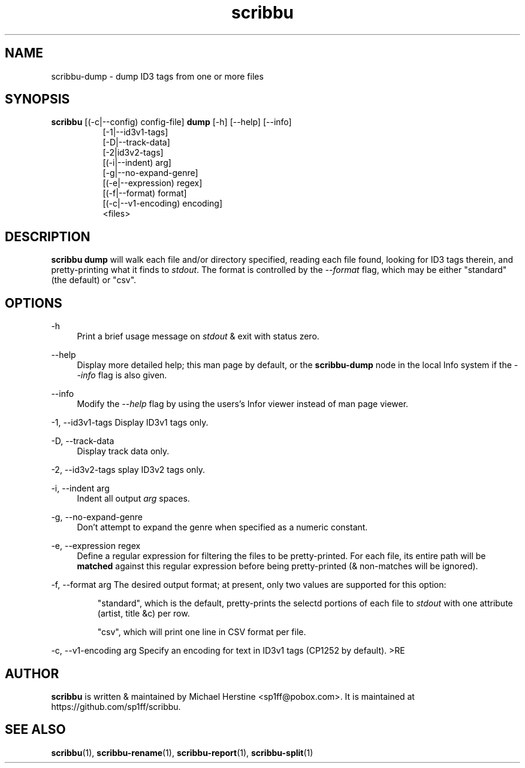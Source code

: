 .\" Copyright (C) 2018  Michael Herstine <sp1ff@pobox.com>
.\" You may distribute this file under the terms of the GNU Free
.\" Documentation License.
.TH scribbu 1 2018-01-14 "scribbu 0.4" "scribbu Manual"
.SH NAME
scribbu-dump \- dump ID3 tags from one or more files
.SH SYNOPSIS
.BR scribbu " [(-c|--config) config-file] " dump " [-h] [--help] [--info]"
.RS 8
.br
[-1|--id3v1-tags]
.br
[-D|--track-data]
.br
[-2|id3v2-tags]
.br
[(-i|--indent) arg]
.br
[-g|--no-expand-genre]
.br
[(-e|--expression) regex]
.br
[(-f|--format) format]
.br
[(-c|--v1-encoding) encoding]
.br
<files>

.SH DESCRIPTION

.B scribbu dump
will walk each file and/or directory specified, reading each file
found, looking for ID3 tags therein, and pretty-printing what it
finds to
.IR stdout ". "
The format is controlled by the
.I --format
flag, which may be either "standard" (the default) or "csv".

.SH OPTIONS
.PP
\-h
.RS 4
Print a brief usage message on
.I stdout
& exit with status zero.
.RE
.PP
\-\-help
.RS 4
Display more detailed help; this man page by default, or the
.B scribbu-dump
node in the local Info system if the
.I --info
flag is also given.
.RE
.PP
\-\-info
.RS 4
Modify the
.I --help
flag by using the users's Infor viewer instead of man page viewer.
.RE
.PP
\-1, \-\-id3v1-tags
.RS4
Display ID3v1 tags only.
.RE
.PP
\-D, \-\-track\-data
.RS 4
Display track data only.
.RE
.PP
\-2, \-\-id3v2\-tags
splay ID3v2 tags only.
.RE
.PP
\-i, \-\-indent arg
.RS 4
Indent all output
.I arg
spaces.
.RE
.PP
\-g, \-\-no\-expand\-genre
.RS 4
Don't attempt to expand the genre when specified as a numeric constant.
.RE
.PP
\-e, \-\-expression regex
.RS 4
Define a regular expression for filtering the files to be pretty-printed. For
each file, its entire path will be
.B matched
against this regular expression before being pretty-printed (& non-matches
will be ignored).
.RE
.PP
\-f, \-\-format arg
.RS4
The desired output format; at present, only two values are supported for
this option:
.IP
"standard", which is the default, pretty-prints the selectd portions of
each file to
.I stdout
with one attribute (artist, title &c) per row.
.IP
"csv", which will print one line in CSV format per file.
.RE
.PP
\-c, \-\-v1\-encoding arg
.RS4
Specify an encoding for text in ID3v1 tags (CP1252 by default).
>RE

.SH AUTHOR

.B scribbu
is written & maintained by Michael Herstine <sp1ff@pobox.com>. It
is maintained at https://github.com/sp1ff/scribbu.

.SH "SEE ALSO"

.BR scribbu "(1), " scribbu-rename "(1), " scribbu-report "(1), " scribbu-split "(1)"

